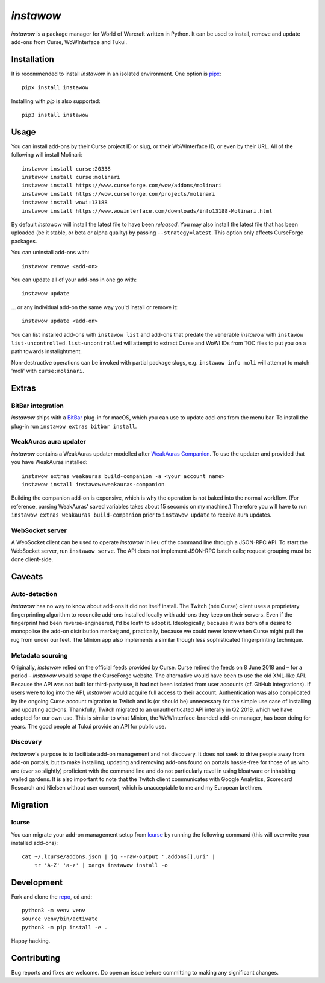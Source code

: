 *instawow*
==========

*instawow* is a package manager for World of Warcraft written
in Python.  It can be used to install, remove and update add-ons from
Curse, WoWInterface and Tukui.

Installation
------------

It is recommended to install *instawow* in an isolated environment.
One option is `pipx <https://github.com/pipxproject/pipx>`__::

    pipx install instawow

Installing with `pip` is also supported::

    pip3 install instawow

Usage
-----

You can install add-ons by their Curse project ID or slug, or their
WoWInterface ID, or even by their URL. All of the following will install
Molinari::

    instawow install curse:20338
    instawow install curse:molinari
    instawow install https://www.curseforge.com/wow/addons/molinari
    instawow install https://wow.curseforge.com/projects/molinari
    instawow install wowi:13188
    instawow install https://www.wowinterface.com/downloads/info13188-Molinari.html

By default *instawow* will install the latest file to have been
*released*. You may also install the latest file that has been
uploaded (be it stable, or beta or alpha quality) by
passing ``--strategy=latest``. This option only affects CurseForge packages.

You can uninstall add-ons with::

    instawow remove <add-on>

You can update all of your add-ons in one go with::

    instawow update

... or any individual add-on the same way you'd install or remove it::

    instawow update <add-on>

You can list installed add-ons with ``instawow list`` and add-ons that
predate the venerable *instawow* with ``instawow list-uncontrolled``.
``list-uncontrolled`` will attempt to extract Curse and WoWI IDs from TOC files
to put you on a path towards instalightment.

Non-destructive operations can be invoked with partial package slugs,
e.g. ``instawow info moli`` will attempt to match 'moli' with ``curse:molinari``.

Extras
------

BitBar integration
~~~~~~~~~~~~~~~~~~

*instawow* ships with a `BitBar <https://getbitbar.com/>`__ plug-in
for macOS, which you can use to update add-ons from the menu bar.
To install the plug-in run ``instawow extras bitbar install``.

WeakAuras aura updater
~~~~~~~~~~~~~~~~~~~~~~

*instawow* contains a WeakAuras updater modelled after
`WeakAuras Companion <https://weakauras.wtf/>`__.  To use the updater
and provided that you have WeakAuras installed::

    instawow extras weakauras build-companion -a <your account name>
    instawow install instawow:weakauras-companion

Building the companion add-on is expensive, which is why the operation
is not baked into the normal workflow.  (For reference, parsing WeakAuras'
saved variables takes about 15 seconds on my machine.)
Therefore you will have to run ``instawow extras weakauras build-companion`` prior to
``instawow update`` to receive aura updates.

WebSocket server
~~~~~~~~~~~~~~~~

A WebSocket client can be used to operate *instawow* in lieu of the command line
through a JSON-RPC API. To start the WebSocket server, run ``instawow serve``.
The API does not implement JSON-RPC batch calls; request grouping must be
done client-side.

Caveats
-------

Auto-detection
~~~~~~~~~~~~~~

*instawow* has no way to know about add-ons it did not itself install.
The Twitch (née Curse) client uses a proprietary fingerprinting algorithm
to reconcile add-ons installed locally with add-ons they keep on their servers.
Even if the fingerprint had been reverse-engineered, I'd be loath to adopt it.
Ideologically, because it was born of a desire to monopolise the add-on distribution
market; and, practically, because we could never know when Curse might pull
the rug from under our feet.
The Minion app also implements a similar though less sophisticated
fingerprinting technique.

Metadata sourcing
~~~~~~~~~~~~~~~~~

Originally, *instawow* relied on the official feeds provided by Curse.
Curse retired the feeds on 8 June 2018 and – for a period – *instawow* would
scrape the CurseForge website.  The alternative would have been to use the
old XML-like API.  Because the API was not built for third-party use, it had not been
isolated from user accounts (cf. GitHub integrations).
If users were to log into the API, *instawow* would acquire full
access to their account.  Authentication was also complicated
by the ongoing Curse account migration to Twitch and is (or should be)
unnecessary for the simple use case of installing and updating add-ons.
Thankfully, Twitch migrated to an unauthenticated
API interally in Q2 2019, which we have adopted for our own use.
This is similar to what Minion, the WoWInterface-branded add-on manager, has been
doing for years.  The good people at Tukui provide an API for public use.

Discovery
~~~~~~~~~

*instawow*'s purpose is to facilitate add-on management and not discovery.
It does not seek to drive people away from add-on portals; but to make
installing, updating and removing add-ons found on portals hassle-free
for those of us who are (ever so slightly) proficient with the command
line and do not particularly revel in using bloatware or inhabiting
walled gardens.  It is also important to note that the Twitch client
communicates with Google Analytics, Scorecard Research and Nielsen
without user consent, which is unacceptable to me and my European
brethren.

Migration
---------

lcurse
~~~~~~

You can migrate your add-on management setup from
`lcurse <https://github.com/ephraim/lcurse>`__ by running the following command
(this will overwrite your installed add-ons)::

    cat ~/.lcurse/addons.json | jq --raw-output '.addons[].uri' |
        tr 'A-Z' 'a-z' | xargs instawow install -o

Development
-----------

Fork and clone the `repo <https://github.com/layday/instawow>`__, ``cd``
and::

    python3 -m venv venv
    source venv/bin/activate
    python3 -m pip install -e .

Happy hacking.

Contributing
------------

Bug reports and fixes are welcome. Do open an issue before committing to
making any significant changes.
